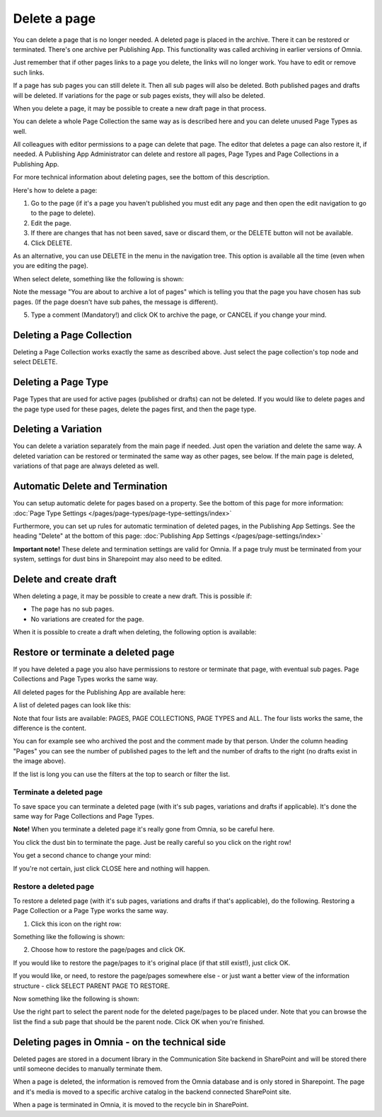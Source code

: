 Delete a page
================= 

You can delete a page that is no longer needed. A deleted page is placed in the archive. There it can be restored or terminated. There's one archive per Publishing App. This functionality was called archiving in earlier versions of Omnia.

Just remember that if other pages links to a page you delete, the links will no longer work. You have to edit or remove such links.

If a page has sub pages you can still delete it. Then all sub pages will also be deleted. Both published pages and drafts will be deleted. If variations for the page or sub pages exists, they will also be deleted.

When you delete a page, it may be possible to create a new draft page in that process.

You can delete a whole Page Collection the same way as is described here and you can delete unused Page Types as well.

All colleagues with editor permissions to a page can delete that page. The editor that deletes a page can also restore it, if needed. A Publishing App Administrator can delete and restore all pages, Page Types and Page Collections in a Publishing App.

For more technical information about deleting pages, see the bottom of this description.

Here's how to delete a page:

1. Go to the page (if it's a page you haven't published you must edit any page and then open the edit navigation to go to the page to delete).
2. Edit the page.
3. If there are changes that has not been saved, save or discard them, or the DELETE button will not be available.
4. Click DELETE.

.. image:: archive-menu2-new3.png

As an alternative, you can use DELETE in the menu in the navigation tree. This option is available all the time (even when you are editing the page).

.. image:: delete-page-menu-new.png

When select delete, something like the following is shown:

.. image:: archive-message-new.png

Note the message "You are about to archive a lot of pages" which is telling you that the page you have chosen has sub pages. (If the page doesn't have sub pahes, the message is different).

5. Type a comment (Mandatory!) and click OK to archive the page, or CANCEL if you change your mind.

Deleting a Page Collection
****************************
Deleting a Page Collection works exactly the same as described above. Just select the page collection's top node and select DELETE.

Deleting a Page Type
**********************
Page Types that are used for active pages (published or drafts) can not be deleted. If you would like to delete pages and the page type used for these pages, delete the pages first, and then the page type.

Deleting a Variation
***********************
You can delete a variation separately from the main page if needed. Just open the variation and delete the same way. A deleted variation can be restored or terminated the same way as other pages, see below. If the main page is deleted, variations of that page are always deleted as well.

Automatic Delete and Termination
**************************************
You can setup automatic delete for pages based on a property. See the bottom of this page for more information: :doc:`Page Type Settings </pages/page-types/page-type-settings/index>`

Furthermore, you can set up rules for automatic termination of deleted pages, in the Publishing App Settings. See the heading "Delete" at the bottom of this page: :doc:`Publishing App Settings </pages/page-settings/index>`

**Important note!** These delete and termination settings are valid for Omnia. If a page truly must be terminated from your system, settings for dust bins in Sharepoint may also need to be edited.

Delete and create draft
******************************
When deleting a page, it may be possible to create a new draft. This is possible if:

+ The page has no sub pages.
+ No variations are created for the page.

When it is possible to create a draft when deleting, the following option is available:

.. image:: archive-create-draft-new2.png

Restore or terminate a deleted page
*****************************************
If you have deleted a page you also have permissions to restore or terminate that page, with eventual sub pages. Page Collections and Page Types works the same way.

All deleted pages for the Publishing App are available here:

.. image:: archive-new2.png

A list of deleted pages can look like this:

.. image:: archive-list-new2.png

Note that four lists are available: PAGES, PAGE COLLECTIONS, PAGE TYPES and ALL. The four lists works the same, the difference is the content.

You can for example see who archived the post and the comment made by that person. Under the column heading "Pages" you can see the number of published pages to the left and the number of drafts to the right (no drafts exist in the image above). 

If the list is long you can use the filters at the top to search or filter the list.

Terminate a deleted page
----------------------------
To save space you can terminate a deleted page (with it's sub pages, variations and drafts if applicable). It's done the same way for Page Collections and Page Types.

**Note!** When you terminate a deleted page it's really gone from Omnia, so be careful here.

You click the dust bin to terminate the page. Just be really careful so you click on the right row!

You get a second chance to change your mind:

.. image:: terminate-new.png

If you're not certain, just click CLOSE here and nothing will happen.

Restore a deleted page
-------------------------
To restore a deleted page (with it's sub pages, variations and drafts if that's applicable), do the following. Restoring a Page Collection or a Page Type works the same way. 

1. Click this icon on the right row:

.. image:: archive-restore-icon-new2.png

Something like the following is shown:

.. image:: archive-restore-1-new.png

2. Choose how to restore the page/pages and click OK.

If you would like to restore the page/pages to it's original place (if that still exist!), just click OK.

If you would like, or need, to restore the page/pages somewhere else - or just want a better view of the information structure - click SELECT PARENT PAGE TO RESTORE.

.. image:: archive-parent-restore-1-new.png

Now something like the following is shown:

.. image:: archive-parent-restore-2-new.png

Use the right part to select the parent node for the deleted page/pages to be placed under. Note that you can browse the list the find a sub page that should be the parent node. Click OK when you're finished.

Deleting pages in Omnia - on the technical side
**************************************************
Deleted pages are stored in a document library in the Communication Site backend in SharePoint and will be stored there until someone decides to manually terminate them.

When a page is deleted, the information is removed from the Omnia database and is only stored in Sharepoint. The page and it's media is moved to a specific archive catalog in the backend connected SharePoint site.

When a page is terminated in Omnia, it is moved to the recycle bin in SharePoint.

 
